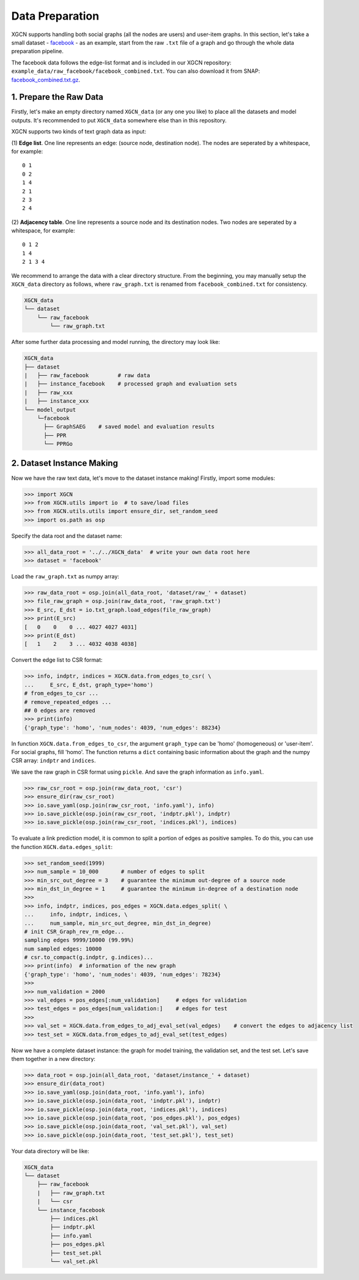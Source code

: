 Data Preparation
======================

XGCN supports handling both social graphs (all the nodes are users) and user-item graphs. 
In this section, let's take a small dataset - `facebook <http://snap.stanford.edu/data/ego-Facebook.html>`_ - as an example, 
start from the raw ``.txt`` file of a graph and go through the whole data preparation pipeline. 

The facebook data follows the edge-list format and is included in our XGCN repository: ``example_data/raw_facebook/facebook_combined.txt``. 
You can also download it from SNAP: `facebook_combined.txt.gz <http://snap.stanford.edu/data/facebook_combined.txt.gz>`_. 


1. Prepare the Raw Data
-----------------------------

Firstly, let's make an empty directory named ``XGCN_data`` (or any one you like) to place all the datasets and model outputs. 
It's recommended to put ``XGCN_data`` somewhere else than in this repository. 

XGCN supports two kinds of text graph data as input: 

(1) **Edge list**. One line represents an edge: (source node, destination node). The nodes are seperated by a whitespace, 
for example::

    0 1
    0 2
    1 4
    2 1
    2 3
    2 4

(2) **Adjacency table**. One line represents a source node and its destination nodes. Two nodes are seperated by a whitespace, 
for example:: 

    0 1 2
    1 4
    2 1 3 4

We recommend to arrange the data with a clear directory structure. 
From the beginning, you may manually setup the ``XGCN_data`` directory as follows, 
where ``raw_graph.txt`` is renamed from ``facebook_combined.txt`` for consistency. 

.. code:: 

    XGCN_data
    └── dataset
        └── raw_facebook
            └── raw_graph.txt

After some further data processing and model running, the directory may look like: 

.. code:: 

    XGCN_data
    ├── dataset
    |   ├── raw_facebook         # raw data
    |   ├── instance_facebook    # processed graph and evaluation sets
    |   ├── raw_xxx
    |   ├── instance_xxx
    └── model_output
        └─facebook
          ├── GraphSAEG    # saved model and evaluation results
          ├── PPR
          └── PPRGo


2. Dataset Instance Making
-----------------------------

Now we have the raw text data, let's move to the dataset instance making! 
Firstly, import some modules: 

.. code:: python

    >>> import XGCN
    >>> from XGCN.utils import io  # to save/load files
    >>> from XGCN.utils.utils import ensure_dir, set_random_seed
    >>> import os.path as osp

Specify the data root and the dataset name: 

.. code:: python

    >>> all_data_root = '../../XGCN_data'  # write your own data root here
    >>> dataset = 'facebook'

Load the ``raw_graph.txt`` as numpy array: 

.. code:: python

    >>> raw_data_root = osp.join(all_data_root, 'dataset/raw_' + dataset)
    >>> file_raw_graph = osp.join(raw_data_root, 'raw_graph.txt')
    >>> E_src, E_dst = io.txt_graph.load_edges(file_raw_graph)
    >>> print(E_src)
    [   0    0    0 ... 4027 4027 4031]
    >>> print(E_dst)
    [   1    2    3 ... 4032 4038 4038]

Convert the edge list to CSR format: 

.. code:: python
    
    >>> info, indptr, indices = XGCN.data.from_edges_to_csr( \
    ...     E_src, E_dst, graph_type='homo')
    # from_edges_to_csr ...
    # remove_repeated_edges ...
    ## 0 edges are removed
    >>> print(info)
    {'graph_type': 'homo', 'num_nodes': 4039, 'num_edges': 88234}

In function ``XGCN.data.from_edges_to_csr``, the argument ``graph_type`` can be 
'homo' (homogeneous) or 'user-item'. For social graphs, fill 'homo'. 
The function returns a ``dict`` containing basic information about the graph and 
the numpy CSR array: ``indptr`` and ``indices``. 

We save the raw graph in CSR format using ``pickle``. And save the graph information 
as ``info.yaml``.

.. code:: python

    >>> raw_csr_root = osp.join(raw_data_root, 'csr')
    >>> ensure_dir(raw_csr_root)
    >>> io.save_yaml(osp.join(raw_csr_root, 'info.yaml'), info)
    >>> io.save_pickle(osp.join(raw_csr_root, 'indptr.pkl'), indptr)
    >>> io.save_pickle(osp.join(raw_csr_root, 'indices.pkl'), indices)

To evaluate a link prediction model, it is common to split a portion of edges as 
positive samples. To do this, you can use the function ``XGCN.data.edges_split``:

.. code:: python

    >>> set_random_seed(1999)
    >>> num_sample = 10_000       # number of edges to split
    >>> min_src_out_degree = 3    # guarantee the minimum out-degree of a source node
    >>> min_dst_in_degree = 1     # guarantee the minimum in-degree of a destination node
    >>> 
    >>> info, indptr, indices, pos_edges = XGCN.data.edges_split( \
    ...     info, indptr, indices, \
    ...     num_sample, min_src_out_degree, min_dst_in_degree)
    # init CSR_Graph_rev_rm_edge...
    sampling edges 9999/10000 (99.99%)
    num sampled edges: 10000
    # csr.to_compact(g.indptr, g.indices)...
    >>> print(info)  # information of the new graph
    {'graph_type': 'homo', 'num_nodes': 4039, 'num_edges': 78234}
    >>> 
    >>> num_validation = 2000
    >>> val_edges = pos_edges[:num_validation]     # edges for validation
    >>> test_edges = pos_edges[num_validation:]    # edges for test
    >>> 
    >>> val_set = XGCN.data.from_edges_to_adj_eval_set(val_edges)    # convert the edges to adjacency list
    >>> test_set = XGCN.data.from_edges_to_adj_eval_set(test_edges)

Now we have a complete dataset instance: the graph for model training, 
the validation set, and the test set. 
Let's save them together in a new directory:

.. code:: python

    >>> data_root = osp.join(all_data_root, 'dataset/instance_' + dataset)
    >>> ensure_dir(data_root)
    >>> io.save_yaml(osp.join(data_root, 'info.yaml'), info)
    >>> io.save_pickle(osp.join(data_root, 'indptr.pkl'), indptr)
    >>> io.save_pickle(osp.join(data_root, 'indices.pkl'), indices)
    >>> io.save_pickle(osp.join(data_root, 'pos_edges.pkl'), pos_edges)
    >>> io.save_pickle(osp.join(data_root, 'val_set.pkl'), val_set)
    >>> io.save_pickle(osp.join(data_root, 'test_set.pkl'), test_set)

Your data directory will be like:

.. code:: 

    XGCN_data
    └── dataset
        ├── raw_facebook
        |   ├── raw_graph.txt
        |   └── csr
        └── instance_facebook
            ├── indices.pkl
            ├── indptr.pkl
            ├── info.yaml
            ├── pos_edges.pkl
            ├── test_set.pkl
            └── val_set.pkl
